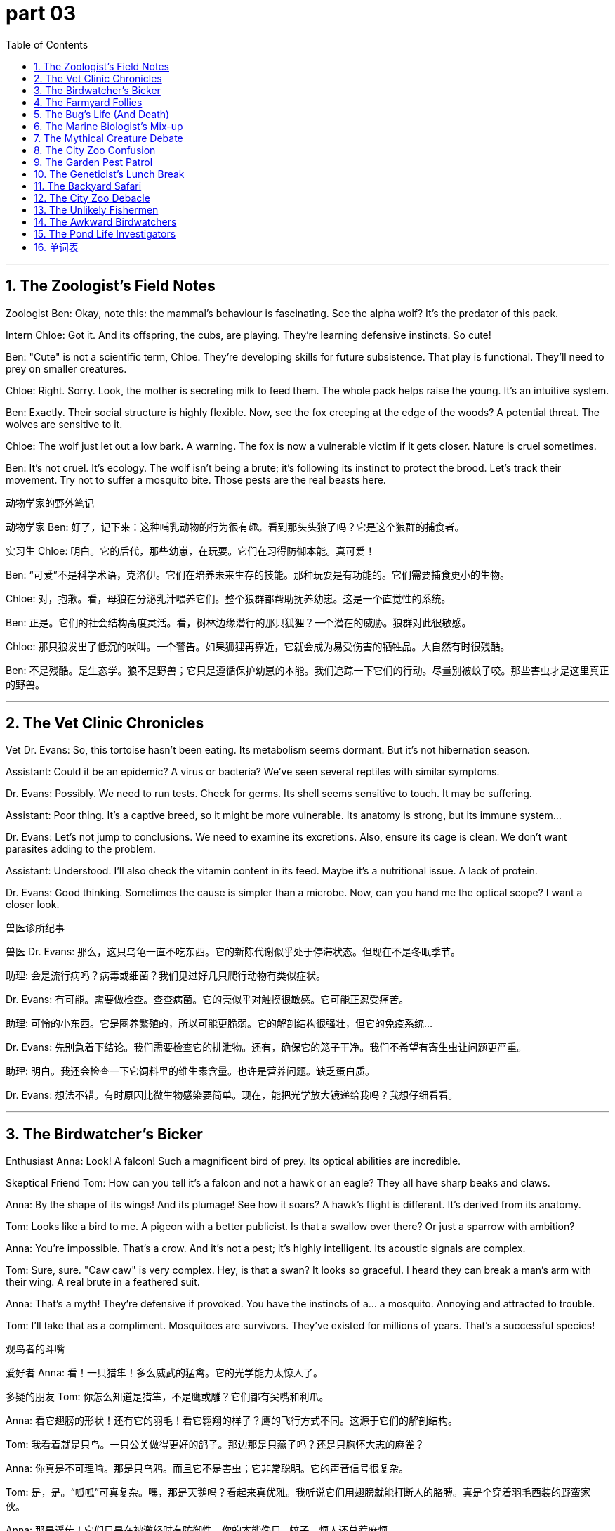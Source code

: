 
= part 03
:toc: left
:toclevels: 3
:sectnums:
:stylesheet: myAdocCss.css


'''


== The Zoologist's Field Notes

Zoologist Ben: Okay, note this: the mammal's behaviour is fascinating. See the alpha wolf? It's the predator of this pack.

Intern Chloe: Got it. And its offspring, the cubs, are playing. They're learning defensive instincts. So cute!

Ben: "Cute" is not a scientific term, Chloe. They're developing skills for future subsistence. That play is functional. They'll need to prey on smaller creatures.

Chloe: Right. Sorry. Look, the mother is secreting milk to feed them. The whole pack helps raise the young. It's an intuitive system.

Ben: Exactly. Their social structure is highly flexible. Now, see the fox creeping at the edge of the woods? A potential threat. The wolves are sensitive to it.

Chloe: The wolf just let out a low bark. A warning. The fox is now a vulnerable victim if it gets closer. Nature is cruel sometimes.

Ben: It's not cruel. It's ecology. The wolf isn't being a brute; it's following its instinct to protect the brood. Let's track their movement. Try not to suffer a mosquito bite. Those pests are the real beasts here.

动物学家的野外笔记

动物学家 Ben: 好了，记下来：这种哺乳动物的行为很有趣。看到那头头狼了吗？它是这个狼群的捕食者。

实习生 Chloe: 明白。它的后代，那些幼崽，在玩耍。它们在习得防御本能。真可爱！

Ben: “可爱”不是科学术语，克洛伊。它们在培养未来生存的技能。那种玩耍是有功能的。它们需要捕食更小的生物。

Chloe: 对，抱歉。看，母狼在分泌乳汁喂养它们。整个狼群都帮助抚养幼崽。这是一个直觉性的系统。

Ben: 正是。它们的社会结构高度灵活。看，树林边缘潜行的那只狐狸？一个潜在的威胁。狼群对此很敏感。

Chloe: 那只狼发出了低沉的吠叫。一个警告。如果狐狸再靠近，它就会成为易受伤害的牺牲品。大自然有时很残酷。

Ben: 不是残酷。是生态学。狼不是野兽；它只是遵循保护幼崽的本能。我们追踪一下它们的行动。尽量别被蚊子咬。那些害虫才是这里真正的野兽。

'''

== The Vet Clinic Chronicles

Vet Dr. Evans: So, this tortoise hasn't been eating. Its metabolism seems dormant. But it's not hibernation season.

Assistant: Could it be an epidemic? A virus or bacteria? We've seen several reptiles with similar symptoms.

Dr. Evans: Possibly. We need to run tests. Check for germs. Its shell seems sensitive to touch. It may be suffering.

Assistant: Poor thing. It's a captive breed, so it might be more vulnerable. Its anatomy is strong, but its immune system...

Dr. Evans: Let's not jump to conclusions. We need to examine its excretions. Also, ensure its cage is clean. We don't want parasites adding to the problem.

Assistant: Understood. I'll also check the vitamin content in its feed. Maybe it's a nutritional issue. A lack of protein.

Dr. Evans: Good thinking. Sometimes the cause is simpler than a microbe. Now, can you hand me the optical scope? I want a closer look.

兽医诊所纪事

兽医 Dr. Evans: 那么，这只乌龟一直不吃东西。它的新陈代谢似乎处于停滞状态。但现在不是冬眠季节。

助理: 会是流行病吗？病毒或细菌？我们见过好几只爬行动物有类似症状。

Dr. Evans: 有可能。需要做检查。查查病菌。它的壳似乎对触摸很敏感。它可能正忍受痛苦。

助理: 可怜的小东西。它是圈养繁殖的，所以可能更脆弱。它的解剖结构很强壮，但它的免疫系统…

Dr. Evans: 先别急着下结论。我们需要检查它的排泄物。还有，确保它的笼子干净。我们不希望有寄生虫让问题更严重。

助理: 明白。我还会检查一下它饲料里的维生素含量。也许是营养问题。缺乏蛋白质。

Dr. Evans: 想法不错。有时原因比微生物感染要简单。现在，能把光学放大镜递给我吗？我想仔细看看。

'''

== The Birdwatcher's Bicker

Enthusiast Anna: Look! A falcon! Such a magnificent bird of prey. Its optical abilities are incredible.

Skeptical Friend Tom: How can you tell it's a falcon and not a hawk or an eagle? They all have sharp beaks and claws.

Anna: By the shape of its wings! And its plumage! See how it soars? A hawk's flight is different. It's derived from its anatomy.

Tom: Looks like a bird to me. A pigeon with a better publicist. Is that a swallow over there? Or just a sparrow with ambition?

Anna: You're impossible. That's a crow. And it's not a pest; it's highly intelligent. Its acoustic signals are complex.

Tom: Sure, sure. "Caw caw" is very complex. Hey, is that a swan? It looks so graceful. I heard they can break a man's arm with their wing. A real brute in a feathered suit.

Anna: That's a myth! They're defensive if provoked. You have the instincts of a... a mosquito. Annoying and attracted to trouble.

Tom: I'll take that as a compliment. Mosquitoes are survivors. They've existed for millions of years. That's a successful species!

观鸟者的斗嘴

爱好者 Anna: 看！一只猎隼！多么威武的猛禽。它的光学能力太惊人了。

多疑的朋友 Tom: 你怎么知道是猎隼，不是鹰或雕？它们都有尖嘴和利爪。

Anna: 看它翅膀的形状！还有它的羽毛！看它翱翔的样子？鹰的飞行方式不同。这源于它们的解剖结构。

Tom: 我看着就是只鸟。一只公关做得更好的鸽子。那边那是只燕子吗？还是只胸怀大志的麻雀？

Anna: 你真是不可理喻。那是只乌鸦。而且它不是害虫；它非常聪明。它的声音信号很复杂。

Tom: 是，是。“呱呱”可真复杂。嘿，那是天鹅吗？看起来真优雅。我听说它们用翅膀就能打断人的胳膊。真是个穿着羽毛西装的野蛮家伙。

Anna: 那是谣传！它们只是在被激怒时有防御性。你的本能像只…蚊子。烦人还总惹麻烦。

Tom: 我就当这是夸奖了。蚊子是生存专家。它们已经存在了几百万年。那是成功的物种！

'''

== The Farmyard Follies

Old Farmer Joe: The cattle are restless. The bull in particular. We need to check the fence barrier. Don't want them breaking through.

City Slicker Nephew: Why not just use a harness? Or a saddle? Can you ride a bull? That would be cool!

Joe: Son, the only thing you'll ride on that bull is an ambulance. That beast weighs more than my barn. We use horses for riding. Or donkeys. They're more flexible.

Nephew: What about the sheep? Do they need a shepherd? I could be a shepherd! I have a very intuitive understanding of... fluff.

Joe: The flock has a shepherd. It's that dog. See it? It's herding the lambs. Its instinct is better than your "intuition" about fluff. Now, go check on the ox in the stable. And watch out for the goose. It's more cruel than the bull.

农家乐趣多

老农夫 Joe: 牛群有点躁动。特别是那头公牛。得检查一下篱笆屏障。可别让它们冲出来。

城里来的侄子: 为什么不用挽具？或者马鞍？能骑公牛吗？那肯定很酷！

Joe: 孩子，骑上那头公牛你唯一能坐的就是救护车。那野兽比我的谷仓还重。我们骑马。或者驴。它们更灵活。

Nephew: 那羊呢？它们需要牧羊人吗？我可以当牧羊人！我对…绒毛有非常直觉的理解。

Joe: 羊群有牧羊人。是那条狗。看到了吗？它在赶小羊羔。它的本能比你对绒毛的“直觉”强多了。去马厩看看那头阉牛。小心那只鹅。它比公牛还凶。

'''

== The Bug's Life (And Death)

Exterminator Max: Okay, the insect infestation originates in the hive behind the wall. We saw a swarm of them.

Homeowner Lisa: A swarm? I thought it was just a few pests! What kind? Spiders? Mosquitoes?

Max: Worse. Crickets. And they're proliferating fast. They lay eggs everywhere. They'll soon hatch. We need to exterminate them before the problem undergoes a massive increase.

Lisa: But isn't that cruel? They're just creatures trying to exist. Can't we just... tame them? Be their keeper?

Max: Ma'am, this isn't a Disney film. These are parasites that will devour your woolens. Their instinct is to eat and breed. They don't have the intelligence for a peace treaty. My job is to trace the source and solve it.

Lisa: Fine. But be... defensive about it. Only target the crickets. The spider in the corner is called Steve. He's on our side.

虫虫特工队（生死之间）

灭虫员 Max: 好了，虫害源于墙后面的巢穴。我们看到一大群。

房主 Lisa: 一大群？我以为只有几只害虫！什么虫？蜘蛛？蚊子？

Max: 更糟。蟋蟀。而且它们繁殖得很快。到处产卵。很快就要孵化了。我们需要在问题大规模爆发之前消灭它们。

Lisa: 但那不残忍吗？它们只是试图生存的生物。我们不能…驯养它们吗？当它们的饲养员？

Max: 女士，这不是迪士尼电影。这些是寄生虫，会啃坏你的羊毛制品。它们的本能就是吃和繁殖。它们没有签和平条约的智商。我的工作是追踪源头并解决它。

Lisa: 好吧。但是要…有针对性。只针对蟋蟀。角落里那只蜘蛛叫史蒂夫。它是我们这边的。

'''

== The Marine Biologist's Mix-up

Marine Biologist Dr. Reed: The whale population is undergoing a strange change. Their acoustic communication patterns are alternating.

Colleague: Could it be related to their prey? Maybe the fish species they devour are declining. It affects their subsistence.

Dr. Reed: Perhaps. We need to study the flora and fauna of their habitat. The entire ecosystem might be suffering. See the seal over there? Its fur looks dull. Might be a lack of vitamin intake.

Colleague: Or a germ. An epidemic among marine mammals is a real threat. They're vulnerable to viruses we don't even know about.

Dr. Reed: True. We have a potential crisis. We must act before we see a die-off. Let's track the pod. We can't let these magnificent creatures become victims of our ignorance.

Colleague: Agreed. I'll get the boat ready. And hope that penguin doesn't steal my lunch again. That bird is a cunning predator of sandwiches.

海洋生物学家的混乱

海洋生物学家 Dr. Reed: 鲸鱼种群正在经历奇怪的变化。它们的声波通讯模式在改变。

同事: 这和它们的猎物有关吗？也许它们捕食的鱼类正在减少。影响了它们的生存。

Dr. Reed: 有可能。我们需要研究它们栖息地的动植物群。整个生态系统可能都在遭受痛苦。看那边那只海豹？它的毛看起来暗淡无光。可能是维生素摄入不足。

同事: 或者是病菌。海洋哺乳动物中的流行病是个真正的威胁。它们对我们甚至不了解的病毒都很脆弱。

Dr. Reed: 没错。我们可能面临危机。必须在出现大量死亡前采取行动。我们追踪那个鲸群。不能让这些美丽的生物成为我们无知的牺牲品。

同事: 同意。我去准备船。希望那只企鹅别再偷我的午餐了。那鸟是个狡猾的三明治捕食者。

'''

== The Mythical Creature Debate

Nerd 1: So, a dragon. If it existed, what would its metabolism be like? It breathes fire. That must secrete something special.

Nerd 2: Probably a highly volatile protein. And its skin would need to be thick, like a reptile's, to withstand the heat. It's a fascinating anatomical potential.

Nerd 1: Right! And its wings? Would they be like a bat's, or more like a bird's with feathers and plumes? Functional or for courtship display?

Nerd 2: Why not both? Flexible design. But the real question is: is it a carnivore? Does it prey on knights and devour cattle? Or is it an herbivore, living off... magical flora?

Nerd 1: I think it's an instinctive predator. But maybe it could be tame. With the right keeper. Imagine riding a dragon! Better than a horse with a saddle!

Nerd 2: Dude, you've been reading too many fantasy books. Next you'll say you're a descendant of a dragon. Go outside. Look at a squirrel. It's more your speed.

神秘生物辩论会

书呆子 1: 那么，龙。如果它存在，它的新陈代谢会怎样？它喷火。那肯定分泌某种特殊物质。

书呆子 2: 可能是一种高度易挥发的蛋白质。它的皮肤需要很厚，像爬行动物，以承受高温。这解剖结构潜力巨大，很有趣。

书呆子 1: 对！它的翅膀呢？像蝙蝠的，还是更像鸟的，有羽毛？功能性还是用于求偶展示？

书呆子 2: 为什么不能兼有？灵活的设计。但真正的问题是：它是食肉动物吗？捕食骑士，吞噬牛羊？还是食草动物，靠…魔法植物为生？

书呆子 1: 我觉得它是本能捕食者。但也许能被驯服。只要有合适的饲养员。想象一下骑龙！比骑马配鞍强多了！

书呆子 2: 哥们，你奇幻书看太多了。接下来你该说自己是龙的后裔了。出去走走。看看松鼠。那才适合你的节奏。

'''

== The City Zoo Confusion

Visitor 1: Look, the panda! A bear that's basically an herbivore. It devours bamboo all day.

Visitor 2: And over there, the camel! Did you know its ancestor originated in North America? Its subspecies adapted to arid lands.

Visitor 1: Really? Now, the kangaroo is a marsupial, not a primate. And the zebra... is it a horse with a paint job? Can they interbreed?

Zookeeper: (Overhearing) No, they cannot. They're different species. Hybridisation is rare and often leads to sterility. Please don't throw food over the barrier. That diet is inappropriate for an amphibian like that frog.

Visitor 2: Sorry! Hey, is that an African or Asian elephant? How can you tell?

Zookeeper: Look at the ears. And the trunk. Also, the ivory tusks are longer on the... oh, this one doesn't have tusks. A policy to protect them from poachers. A cruel practice.

Visitor 1: Understandable. This place has a great diversity of fauna. From the tiny insect to the giant mammal. Even a turtle and a tortoise! What's the difference again?

Zookeeper: Turtles mostly live in water, tortoises on land. Now, if you'll excuse me, I need to check on the nocturnal house. The owl and the hare are probably awake.

城市动物园疑惑

游客 1: 看，熊猫！一种基本是食草动物的熊。它整天啃竹子。

游客 2: 那边，骆驼！你知道它的祖先起源于北美吗？它的亚种适应了干旱地带。

游客 1: 真的吗？看，袋鼠是有袋动物，不是灵长类动物。斑马…是刷了漆的马吗？它们能杂交吗？

动物园管理员: （无意中听到）不能，它们是不同物种。杂交很罕见，而且常导致不育。请不要越过栏杆投喂。那种饮食不适合像青蛙这样的两栖动物。

游客 2: 抱歉！嘿，那是非洲象还是亚洲象？怎么区分？

动物园管理员: 看耳朵。还有鼻子。另外，象牙更长在…哦，这只没有象牙。是为了保护它们免受偷猎者伤害的政策。一种残酷的行为。

游客 1: 可以理解。这个地方的动物群多样性真好。从小昆虫到大型哺乳动物。还有海龟和陆龟！区别是什么来着？

动物园管理员: 海龟主要生活在水里，陆龟在陆地上。失陪了，我得去看看夜行动物馆。猫头鹰和野兔大概醒了。

'''

== The Garden Pest Patrol

Gardener 1: This butterfly is beautiful, but its caterpillar stage is a pest. It will devour these leaves.

Gardener 2: True. But we can't exterminate them all. They're part of the flora and fauna. We need a defensive strategy, not a destructive one. Maybe a natural parasite?

Gardener 1: Perhaps. Look at the hive on that branch. The bees are sensitive to disturbance. Their sting is a powerful defense. They secrete wax to build the honeycomb cells.

Gardener 2: Amazing creatures. Their social behaviour is complex. Not like that solitary spider spinning its web. Different survival instincts.

Gardener 1: Exactly. Now, help me trace the source of this mould. It stems from too much moisture. These plants are vulnerable to fungus.

Gardener 2: I'll rub this organic fungicide on the stems. We need to be flexible in our approach. Every species, from the smallest microbe to the tallest tree, has its role. Even the weeds.

Gardener 1: Speaking of which, did you see the size of that throng of mosquitoes by the pond? It's an epidemic waiting to happen!

花园害虫巡逻队

园丁 1: 这蝴蝶很漂亮，但它的毛毛虫阶段是害虫。会啃光这些叶子。

园丁 2: 没错。但不能全消灭。它们是动植物群的一部分。我们需要防御性策略，不是破坏性的。也许用天然寄生虫？

园丁 1: 可能吧。看那树枝上的蜂巢。蜜蜂对干扰很敏感。它们的蜇刺是强大的防御。它们分泌蜡来建造蜂巢。

园丁 2: 神奇的生物。它们的社会行为很复杂。不像那只独自织网的蜘蛛。不同的生存本能。

园丁 1: 正是。现在，帮我查查这霉菌的源头。源于太潮湿。这些植物容易感染真菌。

园丁 2: 我会在茎上擦点有机杀菌剂。我们的方法要灵活。每个物种，从最小的微生物到最高的树，都有其作用。甚至杂草也是。

园丁 1: 说到这个，你看到池塘边那一大群蚊子的规模了吗？简直是等着爆发的流行病！

'''

== The Geneticist's Lunch Break

Geneticist Anna: So, this tomato. Its genes have been modified for better yield. See the difference in its skin? It's thicker.

Colleague Ben: Yeah, but at what cost? The natural variation is being lost. Soon we'll have one tomato to rule them all. Its ancestor would be shocked.

Anna: That's a bit dramatic. We're just selecting for favourable traits. Better protein content, more vitamins. It's about functional food security.

Ben: But what about the potential unintended consequences? Could it hybridise with wild plants? Affect other species' subsistence? We're playing with the very blueprint of life!

Anna: Life is flexible, Ben. And we're careful. We track every change at the gene level. It's not like we're creating a dragon with optical camouflage and acoustic weapons.

Ben: Not yet. But give it time. Pass the salt. This tomato tastes... sterile. Like it's missing its soul.

Anna: It's missing basil. Here. A leaf from my plant. Now it has a soul. And a better scent.

遗传学家的午餐时间

遗传学家 Anna: 看这个番茄。它的基因被改良了，为了提高产量。看到表皮的差异了吗？更厚了。

同事 Ben: 是啊，但是代价呢？自然变异正在丢失。很快我们就只有一种番茄一统天下了。它的祖先会震惊的。

Anna: 太夸张了。我们只是在选择有利性状。更好的蛋白质含量，更多的维生素。这是为了功能性食品安全。

Ben: 但潜在的意外后果呢？它会和野生植物杂交吗？影响其他物种的生存？我们在玩弄生命的蓝图！

Anna: 生命是灵活的，本。而且我们很小心。我们在基因层面追踪每一个变化。又不是在制造有光学迷彩和声波武器的龙。

Ben: 还没到时候。假以时日罢了。把盐递给我。这番茄尝起来…像消毒过的。像丢了魂儿。

Anna: 是少了罗勒。给。我种的叶子。现在它有魂儿了。气味也更好闻了。

'''

== The Backyard Safari

Lily: Check out this insect! It's got these weird bristles on its back. And look how it curls up when I touch it.

Ben: Cool! Is it a worm? No, it's got legs. It must be some kind of immature insect. A larva.

Lily: Right. It'll mature into... something. Maybe a beetle? There's a whole wildlife crowd under this log. Worms, bugs... it's like a mini city.

Ben: A city with a serious waste management problem. What do they all excrete? Actually, don't answer that. Hey, look! A mouse! A vertebrate! Much more exciting than bugs.

Lily: It's so small! Watch it crawl through the hedge. Its little paws are a blur. Okay, maybe mammals are more cute. But insects are the real rulers of the world.

Ben: Says the girl who screamed at a spider yesterday. Such a brave ecologist.

后院探险

Lily: 快看这只虫子！它背上有这些奇怪的刚毛。看，我碰它的时候它蜷缩起来了。

Ben: 酷！是蠕虫吗？不，它有腿。肯定是某种未成熟的昆虫。幼虫。

Lily: 对。它会成熟变成…某种东西。可能是甲虫？这根木头下面简直是个野生动物群。蠕虫、虫子…像个迷你城市。

Ben: 一个有着严重垃圾处理问题的城市。它们都排泄什么？算了，别回答。嘿，看！一只老鼠！脊椎动物！比虫子刺激多了。

Lily: 好小啊！看它在树篱下爬行。它的小爪子快得看不清。好吧，也许哺乳动物更可爱。但昆虫才是世界真正的统治者。

Ben: 这话是昨天被蜘蛛吓得尖叫的人说的。好勇敢的生态学家啊。

'''

== The City Zoo Debacle

Mom: Kids, look! The buffalo! And see the little one? That's a calf.

Child: It's huge! Does it have a horn? I see one! Is it a subgroup of the cow species?

Mom: Well, they're related. But look over there! The wolf enclosure. The adult is just lying there, but the pup is so playful!

Child: I want to hear it roar! Can it roar? Or does it just bark? Wait, what's that noise?

Announcer: (Over loudspeaker) Attention visitors. The male peacock, or cock, has escaped its enclosure. Please do not approach. It may be nesting. If you see it, alert a staff member.

Child: A peacock on the loose! This is the best day ever! Way more exciting than that rat in the small mammal house.

Mom: This was not on the brochure. Next time, we're going to the botanical gardens. At least the plants stay in one place.

动物园乌龙事件

Mom: 孩子们，看！野牛！看到那只小的了吗？那是小牛犊。

Child: 好大啊！它有角吗？我看到一个！它是牛物种的一个亚组吗？

Mom: 嗯，它们有亲缘关系。但看那边！狼舍。成年狼就在那儿躺着，但幼狼真好玩！

Child: 我想听它吼叫！它会吼吗？还是只汪汪叫？等等，什么声音？

Announcer: (广播) 各位游客请注意。雄性孔雀从围栏里逃出来了。请勿靠近。它可能正在筑巢。如果看到，请通知工作人员。

Child: 孔雀跑出来了！今天太棒了！比小哺乳动物馆里的老鼠刺激多了。

Mom: 宣传册上可没写这个。下次我们去植物园。至少植物会待在原地。

'''

== The Unlikely Fishermen

Jake: I'm telling you, this is the spot. The fish spawn in this part of the river. We're gonna catch a massive one.

Sam: A massive worm, maybe. This is boring. We've been here for hours. Not even a bite. What kind of fish has fins but no brains?

Jake: They're not dumb. They're just... cautious. They have a sixth sense for amateurs like you. You scare them with your... vibe.

Sam: My vibe? My vibe is hungry. I should have mated with the idea of getting pizza instead. That was a mature and sensible plan.

Jake: Shhh! Look! See that ripple? A big one. A vertebrate of considerable size. This is it!

Sam: It's a plastic bag, Jake. You just got excited about a drifting plastic bag. I'm done. I'm going to the bar. They have fish there too. In batter.

不像渔夫的渔夫

Jake: 跟你说，就是这地方。鱼在这段河里产卵。我们准能钓条大的。

Sam: 大的蠕虫还差不多。真无聊。我们在这儿呆了几小时了。连咬钩的都没有。什么鱼有鱼鳍却没脑子？

Jake: 它们不傻。只是…谨慎。它们对像你这样的菜鸟有第六感。你的…气场吓着它们了。

Sam: 我的气场？我的气场是饿。我当初真该认同去吃披萨的想法。那才是个成熟理智的计划。

Jake: 嘘！看！那涟漪看见没？个儿不小。一条体型相当大的脊椎动物。就是它了！

Sam: 是个塑料袋，杰克。你刚刚为个漂流的塑料袋兴奋不已。我不干了。我去酒吧了。那儿也有鱼。裹着面糊的。

'''

== The Awkward Birdwatchers

Amateur 1: According to this book, this time of year is when many bird species mate. They perform courtship dances.

Amateur 2: Fascinating. So that pigeon trying to mount that other pigeon... that's not a fight? That's romance? It's a bit... direct.

Amateur 1: Well, nature isn't always subtle. Look, a crow! It's building a nest in that tree. See it carrying that twig?

Amateur 2: I see it. It's also being dive-bombed by a sparrow. Not very welcoming. The wildlife in this park is brutal.

Amateur 1: It's just defensive of its territory. Oh, wow! A hawk! Look at it soar! A true predator.

Amateur 2: Yeah, a predator who just stole that other bird's lunch. This is like a soap opera. With more worms. And feathers.

尴尬的观鸟者

Amateur 1: 根据这本书，每年这个时候是许多鸟类物种交配的季节。它们会跳求偶舞。

Amateur 2: 真有趣。所以那只想骑到另一只鸽子身上的鸽子…不是在打架？是浪漫？有点…直接。

Amateur 1: 嗯，大自然不总是含蓄的。看，乌鸦！它在那棵树上筑巢呢。看到它叼树枝了吗？

Amateur 2: 看到了。它正被一只麻雀俯冲轰炸。不太友好啊。这公园的野生动物真野蛮。

Amateur 1: 只是在保护自己的领地。哦，哇！一只鹰！看它翱翔！真正的捕食者。

Amateur 2: 是啊，一个刚抢了别的鸟午餐的捕食者。这就像肥皂剧。就是虫子多了点。还有羽毛。

'''

== The Pond Life Investigators

Ella: I'm telling you, that's a frog. See? It's an amphibian. It will lay its eggs in the water soon. They'll spawn into tadpoles.

Ben: Okay, Ms. Botanist. How do you know it's not a toad? And what's that other thing? A newt? The diversity of vertebrate life in this pond is impressive.

Ella: I'm an ecologist, not a botanist. Botanists study flora. I study fauna. Like this frog. And that dragonfly larva. Look at it crawl.

Ben: It's kind of ugly. But cool. This whole area is a great place for wildlife to mate and raise their young. Much better than that dirty city river full of rats.

Ella: Absolutely. It's a delicate ecosystem. Every species, from the smallest worm to the largest... well, there are no buffalo here... but everything has a role.

Ben: Even that mosquito that just bit me? Its role is to be a pest. I vote we introduce a subgroup of frogs that only eat mosquitoes.

Ella: If only it were that simple. Nature doesn't work that way. Now, be quiet. I think I see a water snake. A real live predator!

池塘生物调查员

Ella: 跟你说，那是青蛙。看？是两栖动物。它很快会在水里产卵。会孵化成蝌蚪。

Ben: 好的，植物学家小姐。你怎么知道不是蟾蜍？那另一个东西是什么？蝾螈？这个池塘里脊椎动物生命的多样性真令人印象深刻。

Ella: 我是生态学家，不是植物学家。植物学家研究植物群。我研究动物群。比如这只青蛙。还有那只蜻蜓幼虫。看它爬。

Ben: 有点丑。但很酷。这整个区域是野生动物交配和抚育后代的绝佳场所。比那条满是老鼠的肮脏城市河流好多了。

Ella: 绝对是的。这是个脆弱的生态系统。每个物种，从最小的蠕虫到最大的…嗯，这儿没野牛…但都有其作用。

Ben: 包括刚咬我的那只蚊子？它的作用就是当害虫。我提议引入一个只吃蚊子的青蛙亚群。

Ella: 要是那么简单就好了。大自然不那样运作。现在，安静。我想我看到一条水蛇。一个真正的活捕食者！

'''



== 单词表

biologist
zoologist
ecologist
botanist
mammal
primate
vertebrate
reptile
amphibian
carnivore
herbivore
creature
wildlife
fauna
flora
species
flock
herd
swarm
throng
crowd
beast
brute
cruel
originate
derive
stem
ancestor
descendant
offspring
subgroup
feed
breed
interbreed
hybridise
proliferate
sterility
mate
courtship
lay
hatch
brood
spawn
mature
skin
claw
paw
beak
fin
wing
plume
feather
fur
bristle
curl
insect
worm
pest
parasite
spider
butterfly
mosquito
cricket
penguin
seal
tortoise
turtle
whale
kangaroo
camel
panda
elephant
trunk
ivory
horn
bear
wolf
dragon
fox
cub
calf
pup
lamb
cattle
ox
bull
buffalo
horse
zebra
donkey
saddle
harness
falcon
hawk
eagle
owl
swallow
sparrow
pigeon
crow
swan
goose
cock
mouse
rat
squirrel
hare
frog
behaviour
bite
sting
bark
roar
rub
creep
crawl
habitat
nest
hive
cell
cage
stable
barn
hedge
barrier
bar
anatomy
epidemic
gene
germ
bacteria
virus
microbe
metabolism
protein
vitamin
secrete
excrete
devour
instinct
intuitive
potential
intelligence
functional
sensitive
flexible
acoustic
optical
nocturnal
dormant
hibernation
track
trace
alternate
prey
predator
victim
captive
defensive
undergo
suffer
vulnerable
subsistence
exist
exterminate
tame
keeper
shepherd
